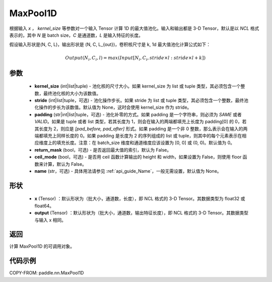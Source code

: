 .. _cn_api_paddle_nn_MaxPool1D:

MaxPool1D
-------------------------------

.. py:function:: paddle.nn.MaxPool1D(kernel_size, stride=None, padding=0, return_mask=False, ceil_mode=False, name=None)

根据输入 `x` ， `kernel_size` 等参数对一个输入 Tensor 计算 1D 的最大值池化。输入和输出都是 3-D Tensor，默认是以 `NCL` 格式表示的，其中 `N` 是 batch size，`C` 是通道数，`L` 是输入特征的长度。

假设输入形状是(N, C, L)，输出形状是 (N, C, L_{out})，卷积核尺寸是 k, 1d 最大值池化计算公式如下：

..  math::

    Output(N_i, C_i, l) =  max(Input[N_i, C_i, stride \times l:stride \times l+k])

参数
:::::::::
    - **kernel_size** (int|list|tuple) - 池化核的尺寸大小。如果 kernel_size 为 list 或 tuple 类型，其必须包含一个整数，最终池化核的大小为该数值。
    - **stride** (int|list|tuple，可选) - 池化操作步长。如果 stride 为 list 或 tuple 类型，其必须包含一个整数，最终池化操作的步长为该数值。默认值为 None，这时会使用 kernel_size 作为 stride。
    - **padding** (str|int|list|tuple，可选) - 池化补零的方式。如果 padding 是一个字符串，则必须为 `SAME` 或者 `VALID`。如果是 tuple 或者 list 类型，若其长度为 1，则会在输入的两端都填充上长度为 padding[0] 的 0，若其长度为 2，则应是 `[pad_before, pad_after]` 形式。如果 padding 是一个非 0 整数，那么表示会在输入的两端都填充上同样长度的 0。如果 padding 是长度为 2 的序列组成的 list 或 tuple，则其中的每个元素表示在相应维度上的填充长度。注意：在 batch_size 维度和通道维度应该设置为 [0, 0] 或 (0, 0)。默认值为 0。
    - **return_mask** (bool，可选) - 是否返回最大值的索引，默认为 False。
    - **ceil_mode** (bool，可选) - 是否用 ceil 函数计算输出的 height 和 width，如果设置为 False，则使用 floor 函数来计算，默认为 False。
    - **name** (str，可选) - 具体用法请参见 :ref:`api_guide_Name`，一般无需设置，默认值为 None。


形状
:::::::::
    - **x** (Tensor) ：默认形状为（批大小，通道数，长度），即 NCL 格式的 3-D Tensor。其数据类型为 float32 或 float64。
    - **output** (Tensor) ：默认形状为（批大小，通道数，输出特征长度），即 NCL 格式的 3-D Tensor。其数据类型与输入 x 相同。

返回
:::::::::
计算 MaxPool1D 的可调用对象。



代码示例
:::::::::

COPY-FROM: paddle.nn.MaxPool1D
